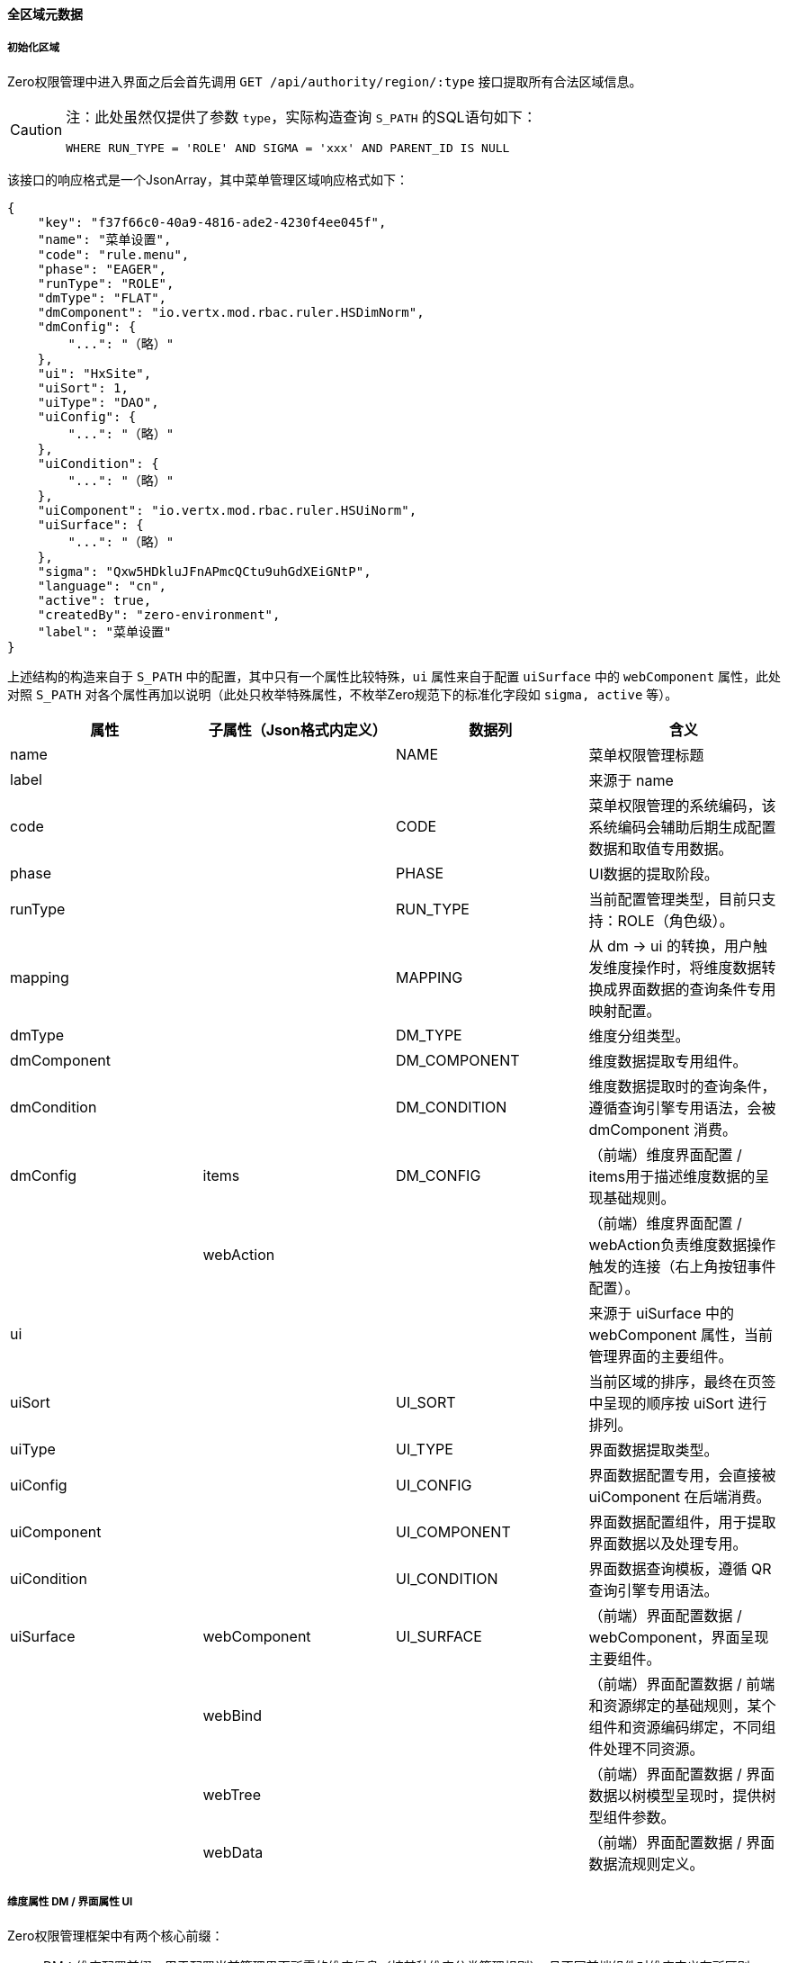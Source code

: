 ifndef::imagesdir[:imagesdir: ../images]
:data-uri:

==== 全区域元数据

===== 初始化区域

Zero权限管理中进入界面之后会首先调用 `GET /api/authority/region/:type` 接口提取所有合法区域信息。

[CAUTION]
====

注：此处虽然仅提供了参数 `type`，实际构造查询 `S_PATH` 的SQL语句如下：

[source,sql]
----
WHERE RUN_TYPE = 'ROLE' AND SIGMA = 'xxx' AND PARENT_ID IS NULL
----
====

该接口的响应格式是一个JsonArray，其中菜单管理区域响应格式如下：

[source,json]
----
{
    "key": "f37f66c0-40a9-4816-ade2-4230f4ee045f",
    "name": "菜单设置",
    "code": "rule.menu",
    "phase": "EAGER",
    "runType": "ROLE",
    "dmType": "FLAT",
    "dmComponent": "io.vertx.mod.rbac.ruler.HSDimNorm",
    "dmConfig": {
        "...": "（略）"
    },
    "ui": "HxSite",
    "uiSort": 1,
    "uiType": "DAO",
    "uiConfig": {
        "...": "（略）"
    },
    "uiCondition": {
        "...": "（略）"
    },
    "uiComponent": "io.vertx.mod.rbac.ruler.HSUiNorm",
    "uiSurface": {
        "...": "（略）"
    },
    "sigma": "Qxw5HDkluJFnAPmcQCtu9uhGdXEiGNtP",
    "language": "cn",
    "active": true,
    "createdBy": "zero-environment",
    "label": "菜单设置"
}
----

上述结构的构造来自于 `S_PATH` 中的配置，其中只有一个属性比较特殊，`ui` 属性来自于配置 `uiSurface` 中的 `webComponent` 属性，此处对照 `S_PATH` 对各个属性再加以说明（此处只枚举特殊属性，不枚举Zero规范下的标准化字段如 `sigma, active` 等）。

[options="header"]
|====
|属性|子属性（Json格式内定义）|数据列|含义
|name||NAME|菜单权限管理标题
|label|||来源于 name
|code||CODE|菜单权限管理的系统编码，该系统编码会辅助后期生成配置数据和取值专用数据。
|phase||PHASE|UI数据的提取阶段。
|runType||RUN_TYPE|当前配置管理类型，目前只支持：ROLE（角色级）。
|mapping||MAPPING|从 dm -> ui 的转换，用户触发维度操作时，将维度数据转换成界面数据的查询条件专用映射配置。
|dmType||DM_TYPE|维度分组类型。
|dmComponent||DM_COMPONENT|维度数据提取专用组件。
|dmCondition||DM_CONDITION|维度数据提取时的查询条件，遵循查询引擎专用语法，会被 dmComponent 消费。
|dmConfig|items|DM_CONFIG|（前端）维度界面配置 / items用于描述维度数据的呈现基础规则。
||webAction||（前端）维度界面配置 / webAction负责维度数据操作触发的连接（右上角按钮事件配置）。
|ui|||来源于 uiSurface 中的 webComponent 属性，当前管理界面的主要组件。
|uiSort||UI_SORT|当前区域的排序，最终在页签中呈现的顺序按 uiSort 进行排列。
|uiType||UI_TYPE|界面数据提取类型。
|uiConfig||UI_CONFIG|界面数据配置专用，会直接被 uiComponent 在后端消费。
|uiComponent||UI_COMPONENT|界面数据配置组件，用于提取界面数据以及处理专用。
|uiCondition||UI_CONDITION|界面数据查询模板，遵循 QR 查询引擎专用语法。
|uiSurface|webComponent|UI_SURFACE|（前端）界面配置数据 / webComponent，界面呈现主要组件。
||webBind||（前端）界面配置数据 / 前端和资源绑定的基础规则，某个组件和资源编码绑定，不同组件处理不同资源。
||webTree||（前端）界面配置数据 / 界面数据以树模型呈现时，提供树型组件参数。
||webData||（前端）界面配置数据 / 界面数据流规则定义。
|====

===== 维度属性 DM / 界面属性 UI

Zero权限管理框架中有两个核心前缀：

- DM：维度配置前缀，用于配置当前管理界面所需的维度信息（按某种维度分类管理规则），且不同前端组件对维度定义有所区别。
- UI：界面配置前缀，用于配置当前管理界面交互式组件专用界面信息。

[TIP]
====
最初您可能对 DM 以及 UI 的概念不太理解，但一旦配置过一个完整的权限管理模块（如菜单管理、流程管理），您就逐步理解二者的区别和用法了，权限管理界面大部分内容是通过配置的手段实现，并非使用代码开发的方式，所以才会有复杂的 DM / UI 架构来辅助您生成不同的界面。
====

===== 特殊属性说明

1. 阶段属性 `phase`：阶段属性和权限管理其他位置的取值一致：`EAGER / LAZY` 两种：

+
--
- EAGER：加载区域元数据时同时提取界面数据资源，如菜单管理中系统所有菜单需要在加载界面时全部提取出来，才可以执行配置，这种模式是EAGER模式。
- LAZY：加载区域元数据时不提取界面数据，这种一般用于 *动态建模*，提取维度数据之后，借用维度数据接口执行二次加载，此时界面数据才会被提取出来。
--

2. 运行属性 `runType`：该属性作为查询条件使用，现阶段只支持 `ROLE` 一种（角色级管理），后续可支持多种，取值对应到 `S_VIEW` 中的核心字段 `OWNER_TYPE`，目前有三种：`ROLE / USER / DIRECTORY`。
3. 映射属性 `mapping`：映射属性十分重要，考虑这样一个场景：左侧有一个模型分类的树，来自于字典表 `X_CATEGORY`，当界面出现字典树时，用户会点击某个类型的字典去过滤所有模型数据，如：服务器下的路由器管理 等，这种场景下要将字典记录 `category` 转换成模型记录的查询条件实现过滤，它们之间表结构通常会如下图，所以映射属性就可以辅助我们完成从 DM 到 UI 的转换（此种转换通常适用于维度数据为动态数据的场景）。

+
image:zero-p-admin-mapping.png[0,480]

4. 维度类型 `dmType`：定义维度数据的提取模式

+
--
[options="header"]
|====
|值|含义
|NONE|无维度数据提取，直接平行定义
|FLAT|列表型数据提取，只划分区域执行列表型提取操作
|TREE|树型数据提取
|FOREST|森林型数据提取，等价于 FLAT 和 TREE 两种模式综合
|====
--

5. 界面类型 `uiType`：定义界面数据的提取模式

+
--
[options="header"]
|====
|值|含义
|NONE|无数据源，纯前端界面开发模式
|WEB|静态数据专用，直接从 `json` 配置文件中解析界面数据完成数据提取
|DAO|动态数据提取，使用静态模型的Dao层直接提取数据
|ATOM|动态数据提取，使用动态模型的数据提取
|DEFINE|自定义模式，组件使用模式，这种模式依赖 uiConfig 和 uiComponent 的自定义开发
|====
--

6. dmConfig中的 `webAction` 属性，该属性主要用于构造连接保存模型，通常会实现防重复加载、事件连接、点击加载等一连串前端事件流程，命名规范如下：

+
--
- 连接点ID：`__ID` 作连接点前缀，触发 `Ux.connectId` 函数的按钮。
- 被连接点ID：`__CID` 作被连接点前缀，`Ux.connectId` 函数参数 `id` 对应的按钮。
--

7. uiSurface中的 `webData` 属性，该属性用于处理页面数据流，提供了数据的 *初始化、读取、变更、提交* 等核心数据流程，常用的几个属性如下：

+
--
[options="header"]
|====
|参数名|含义和值
|paramIn|数据初始化时的默认数据信息。
|paramView|视图相关数据，主要设置视图的两个核心维度 `view, position` ，不设置时使用默认值：`DEFAULT / DEFAULT`
|paramVisit|初始化访问者 `S_VISITANT` 时的专用数据配置，一般新增访问者需要。
|paramDefault|无值默认行为，ALL代表全选，NONE代表全部不选中，常用值为ALL。
|initializer|初始化JS函数
|requester|提交专用JS函数
|====
--









